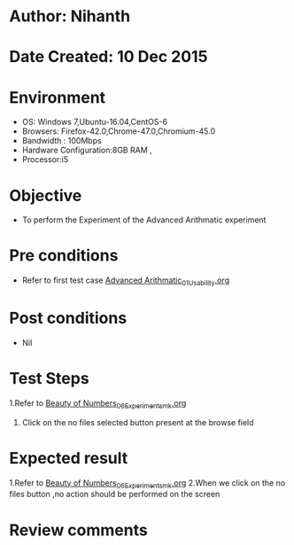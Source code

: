 * Author: Nihanth
* Date Created: 10 Dec 2015
* Environment
  - OS: Windows 7,Ubuntu-16.04,CentOS-6
  - Browsers: Firefox-42.0,Chrome-47.0,Chromium-45.0
  - Bandwidth : 100Mbps
  - Hardware Configuration:8GB RAM , 
  - Processor:i5

* Objective
  - To perform the Experiment of the Advanced Arithmatic experiment

* Pre conditions
  - Refer to first test case [[https://github.com/Virtual-Labs/problem-solving-iiith/blob/master/test-cases/integration_test-cases/Advanced Arithmatic/Advanced Arithmatic_01_Usability.org][Advanced Arithmatic_01_Usability.org]]

* Post conditions
   - Nil
* Test Steps
  1.Refer to [[https://github.com/Virtual-Labs/problem-solving-iiith/blob/master/test-cases/integration_test-cases/Beauty of Numbers/Beauty of Numbers_06_Experiment_smk.org][Beauty of Numbers_06_Experiment_smk.org]]
  2. Click on the no files selected button present at the browse field

* Expected result
  1.Refer to [[https://github.com/Virtual-Labs/problem-solving-iiith/blob/master/test-cases/integration_test-cases/Beauty of Numbers/Beauty of Numbers_06_Experiment_smk.org][Beauty of Numbers_06_Experiment_smk.org]]
  2.When we click on the no files button ,no action should be performed on the screen

* Review comments


